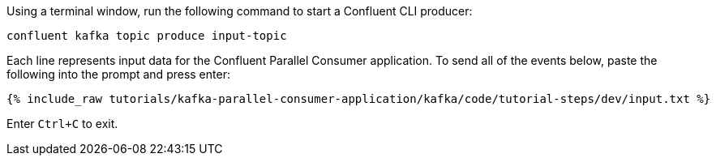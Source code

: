 Using a terminal window, run the following command to start a Confluent CLI producer:

```
confluent kafka topic produce input-topic
```

Each line represents input data for the Confluent Parallel Consumer application. To send all of the events below, paste the following into the prompt and press enter:

+++++
<pre class="snippet"><code class="json">{% include_raw tutorials/kafka-parallel-consumer-application/kafka/code/tutorial-steps/dev/input.txt %}</code></pre>
+++++

Enter `Ctrl+C` to exit.
